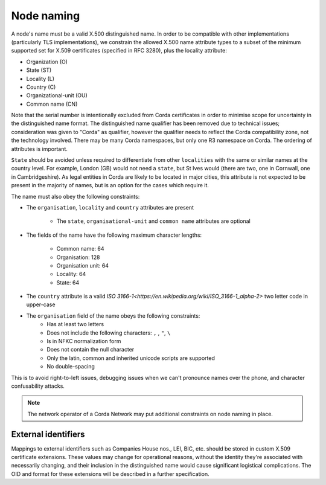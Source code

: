 .. _node-naming:

Node naming
===========
A node's name must be a valid X.500 distinguished name. In order to be compatible with other implementations
(particularly TLS implementations), we constrain the allowed X.500 name attribute types to a subset of the minimum
supported set for X.509 certificates (specified in RFC 3280), plus the locality attribute:

* Organization (O)
* State (ST)
* Locality (L)
* Country (C)
* Organizational-unit (OU)
* Common name (CN)

Note that the serial number is intentionally excluded from Corda certificates in order to minimise scope for uncertainty in
the distinguished name format. The distinguished name qualifier has been removed due to technical issues; consideration was
given to "Corda" as qualifier, however the qualifier needs to reflect the Corda compatibility zone, not the technology involved.
There may be many Corda namespaces, but only one R3 namespace on Corda. The ordering of attributes is important.

``State`` should be avoided unless required to differentiate from other ``localities`` with the same or similar names at the
country level. For example, London (GB) would not need a ``state``, but St Ives would (there are two, one in Cornwall, one
in Cambridgeshire). As legal entities in Corda are likely to be located in major cities, this attribute is not expected to be
present in the majority of names, but is an option for the cases which require it.

The name must also obey the following constraints:

* The ``organisation``, ``locality`` and ``country`` attributes are present

    * The ``state``, ``organisational-unit`` and ``common name`` attributes are optional

* The fields of the name have the following maximum character lengths:

    * Common name: 64
    * Organisation: 128
    * Organisation unit: 64
    * Locality: 64
    * State: 64

* The ``country`` attribute is a valid `ISO 3166-1<https://en.wikipedia.org/wiki/ISO_3166-1_alpha-2>` two letter code in upper-case

* The ``organisation`` field of the name obeys the following constraints:
    * Has at least two letters
    * Does not include the following characters: ``,`` , ``"``, ``\``
    * Is in NFKC normalization form
    * Does not contain the null character
    * Only the latin, common and inherited unicode scripts are supported
    * No double-spacing

This is to avoid right-to-left issues, debugging issues when we can't pronounce names over the phone, and
character confusability attacks.

.. note:: The network operator of a Corda Network may put additional constraints on node naming in place.

External identifiers
^^^^^^^^^^^^^^^^^^^^
Mappings to external identifiers such as Companies House nos., LEI, BIC, etc. should be stored in custom X.509
certificate extensions. These values may change for operational reasons, without the identity they're associated with
necessarily changing, and their inclusion in the distinguished name would cause significant logistical complications.
The OID and format for these extensions will be described in a further specification.

